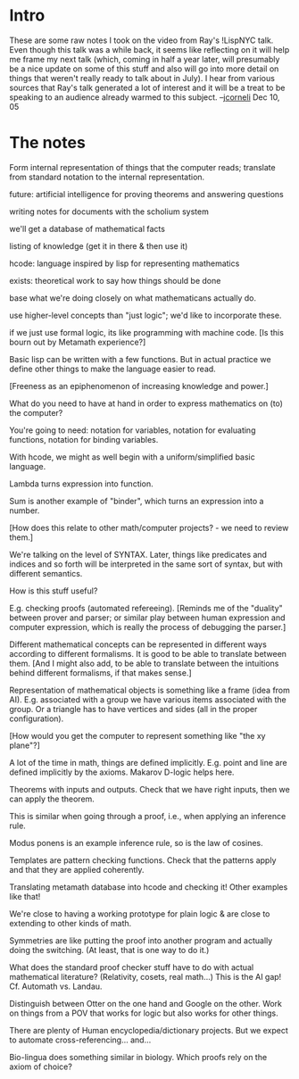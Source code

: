 #+STARTUP: showeverything logdone
#+options: num:nil

* Intro

These are some raw notes I took on the video from Ray's !LispNYC talk.
Even though this talk was a while back, it seems like reflecting on it
will help me frame my next talk (which, coming in half a year later,
will presumably be a nice update on some of this stuff and also will
go into more detail on things that weren't really ready to talk about
in July).  I hear from various sources that Ray's talk generated a lot
of interest and it will be a treat to be speaking to an audience
already warmed to this subject. --[[file:jcorneli.org][jcorneli]] Dec 10, 05

* The notes

Form internal representation of things that the computer
reads; translate from standard notation to the internal
representation.

future: artificial intelligence for proving theorems
and answering questions

writing notes for documents with the scholium
system

we'll get a database of mathematical facts

listing of knowledge (get it in there & then use it)

hcode: language inspired by lisp for representing
mathematics

exists: theoretical work to say how things should
be done

base what we're doing closely on what mathematicans actually do.

use higher-level concepts than "just logic";
we'd like to incorporate these.

if we just use formal logic, its like programming
with machine code.  [Is this bourn out by
Metamath experience?]

Basic lisp can be written with a few functions.
But in actual practice we define other things
to make the language easier to read.

[Freeness as an epiphenomenon of increasing
knowledge and power.]

What do you need to have at hand in order
to express mathematics on (to) the computer?

You're going to need: notation for variables,
notation for evaluating functions, notation for
binding variables.

With hcode, we might as well begin with a 
uniform/simplified basic language.

Lambda turns expression into function.

Sum is another example of "binder", which turns an
expression into a number.

[How does this relate to other math/computer
projects? - we need to review them.]

We're talking on the level of SYNTAX.
Later, things like predicates and indices
and so forth will be interpreted in the
same sort of syntax, but with different
semantics.

How is this stuff useful?

E.g. checking proofs (automated refereeing).
[Reminds me of the "duality" between prover
and parser; or similar play between human
expression and computer expression, which
is really the process of debugging the parser.]

Different mathematical concepts can be
represented in different ways according
to different formalisms.  It is good to be
able to translate between them.  [And
I might also add, to be able to translate
between the intuitions behind different
formalisms, if that makes sense.]

Representation of mathematical objects
is something like a frame (idea from AI).
E.g. associated with a group we have
various items associated with the group.
Or a triangle has to have vertices and sides
(all in the proper configuration).

[How would you get the computer to
represent something like "the xy plane"?]

A lot of the time in math, things are defined
implicitly.  E.g. point and line are defined
implicitly by the axioms.  Makarov D-logic
helps here.

Theorems with inputs and outputs.
Check that we have right inputs,
then we can apply the theorem.

This is similar when going through a
proof, i.e., when applying an inference rule.

Modus ponens is an example inference rule,
so is the law of cosines.

Templates are pattern checking functions.
Check that the patterns apply and that
they are applied coherently.

Translating metamath database into
hcode and checking it!
Other examples like that!

We're close to having a working prototype for
plain logic & are close to extending to other
kinds of math.

Symmetries are like putting the proof into
another program and actually doing
the switching.  (At least, that is one way
to do it.)

What does the standard proof checker stuff
have to do with actual mathematical literature?
(Relativity, cosets, real math...)  This is the
AI gap!  Cf. Automath vs. Landau.

Distinguish between Otter on the one hand
and Google on the other.  Work on things
from a POV that works for logic but also works
for other things.

There are plenty of Human encyclopedia/dictionary
projects.  But we expect to automate cross-referencing... and...

Bio-lingua does something similar in biology.
Which proofs rely on the axiom of choice?

